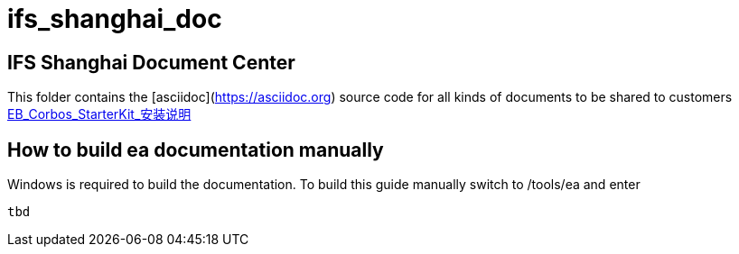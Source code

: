 # ifs_shanghai_doc

## IFS Shanghai Document Center
This folder contains the [asciidoc](https://asciidoc.org) source code for all kinds of documents to be shared to customers
link:./eb_corbos_starterkit/EB_Corbos_StarterKit_安装说明.html[EB_Corbos_StarterKit_安装说明]

## How to build ea documentation manually
Windows is required to build the documentation.
To build this guide manually switch to /tools/ea and enter
```
tbd
```